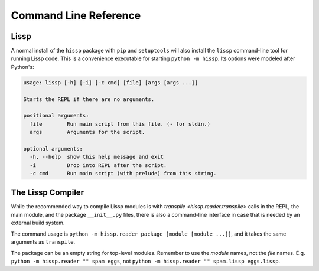 .. Copyright 2020, 2021 Matthew Egan Odendahl
   SPDX-License-Identifier: CC-BY-SA-4.0

Command Line Reference
======================

Lissp
-----

A normal install of the ``hissp`` package with ``pip`` and ``setuptools`` will
also install the ``lissp`` command-line tool for running Lissp code.
This is a convenience executable for starting ``python -m hissp``.
Its options were modeled after Python's:

.. code-block:: Text

   usage: lissp [-h] [-i] [-c cmd] [file] [args [args ...]]

   Starts the REPL if there are no arguments.

   positional arguments:
     file        Run main script from this file. (- for stdin.)
     args        Arguments for the script.

   optional arguments:
     -h, --help  show this help message and exit
     -i          Drop into REPL after the script.
     -c cmd      Run main script (with prelude) from this string.

The Lissp Compiler
------------------

While the recommended way to compile Lissp modules is with
`transpile <hissp.reader.transpile>`
calls in the REPL, the main module, and the package ``__init__.py`` files,
there is also a command-line interface in case that is needed by an external build system.

The command usage is ``python -m hissp.reader package [module [module ...]]``,
and it takes the same arguments as ``transpile``.

The package can be an empty string for top-level modules.
Remember to use the *module* names, not the *file* names.
E.g. ``python -m hissp.reader "" spam eggs``, not ``python -m hissp.reader "" spam.lissp eggs.lissp``.
